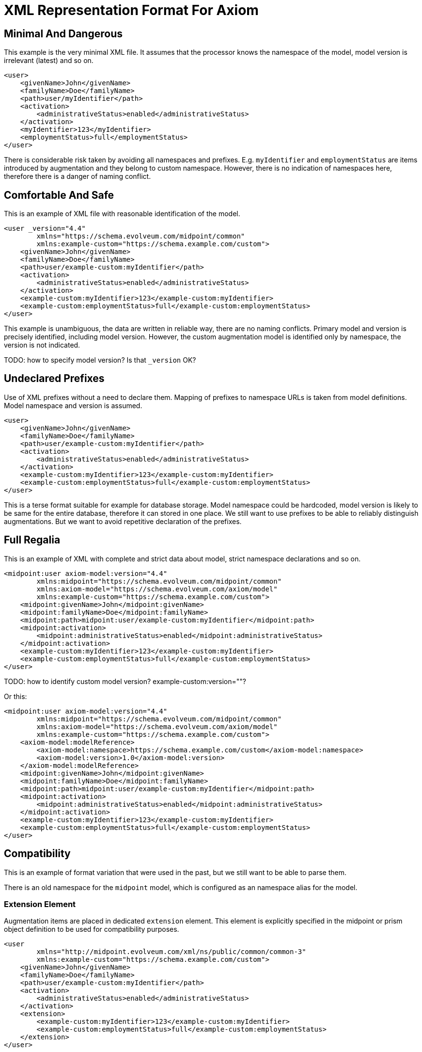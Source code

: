 = XML Representation Format For Axiom

== Minimal And Dangerous

This example is the very minimal XML file.
It assumes that the processor knows the namespace of the model, model version is irrelevant (latest) and so on.

[source,xml]
----
<user>
    <givenName>John</givenName>
    <familyName>Doe</familyName>
    <path>user/myIdentifier</path>
    <activation>
        <administrativeStatus>enabled</administrativeStatus>
    </activation>
    <myIdentifier>123</myIdentifier>
    <employmentStatus>full</employmentStatus>
</user>
----

There is considerable risk taken by avoiding all namespaces and prefixes.
E.g. `myIdentifier` and `employmentStatus` are items introduced by augmentation and they belong to custom namespace.
However, there is no indication of namespaces here, therefore there is a danger of naming conflict.

== Comfortable And Safe

This is an example of XML file with reasonable identification of the model.

[source,xml]
----
<user _version="4.4"
        xmlns="https://schema.evolveum.com/midpoint/common"
        xmlns:example-custom="https://schema.example.com/custom">
    <givenName>John</givenName>
    <familyName>Doe</familyName>
    <path>user/example-custom:myIdentifier</path>
    <activation>
        <administrativeStatus>enabled</administrativeStatus>
    </activation>
    <example-custom:myIdentifier>123</example-custom:myIdentifier>
    <example-custom:employmentStatus>full</example-custom:employmentStatus>
</user>
----

This example is unambiguous, the data are written in reliable way, there are no naming conflicts.
Primary model and version is precisely identified, including model version.
However, the custom augmentation model is identified only by namespace, the version is not indicated.

TODO: how to specify model version? Is that `_version` OK?

== Undeclared Prefixes

Use of XML prefixes without a need to declare them.
Mapping of prefixes to namespace URLs is taken from model definitions.
Model namespace and version is assumed.

[source,xml]
----
<user>
    <givenName>John</givenName>
    <familyName>Doe</familyName>
    <path>user/example-custom:myIdentifier</path>
    <activation>
        <administrativeStatus>enabled</administrativeStatus>
    </activation>
    <example-custom:myIdentifier>123</example-custom:myIdentifier>
    <example-custom:employmentStatus>full</example-custom:employmentStatus>
</user>
----

This is a terse format suitable for example for database storage.
Model namespace could be hardcoded, model version is likely to be same for the entire database, therefore it can stored in one place.
We still want to use prefixes to be able to reliably distinguish augmentations.
But we want to avoid repetitive declaration of the prefixes.

== Full Regalia

This is an example of XML with complete and strict data about model, strict namespace declarations and so on.

[source,xml]
----
<midpoint:user axiom-model:version="4.4"
        xmlns:midpoint="https://schema.evolveum.com/midpoint/common"
        xmlns:axiom-model="https://schema.evolveum.com/axiom/model"
        xmlns:example-custom="https://schema.example.com/custom">
    <midpoint:givenName>John</midpoint:givenName>
    <midpoint:familyName>Doe</midpoint:familyName>
    <midpoint:path>midpoint:user/example-custom:myIdentifier</midpoint:path>
    <midpoint:activation>
        <midpoint:administrativeStatus>enabled</midpoint:administrativeStatus>
    </midpoint:activation>
    <example-custom:myIdentifier>123</example-custom:myIdentifier>
    <example-custom:employmentStatus>full</example-custom:employmentStatus>
</user>
----

TODO: how to identify custom model version? example-custom:version=""?

Or this:
[source,xml]
----
<midpoint:user axiom-model:version="4.4"
        xmlns:midpoint="https://schema.evolveum.com/midpoint/common"
        xmlns:axiom-model="https://schema.evolveum.com/axiom/model"
        xmlns:example-custom="https://schema.example.com/custom">
    <axiom-model:modelReference>
        <axiom-model:namespace>https://schema.example.com/custom</axiom-model:namespace>
        <axiom-model:version>1.0</axiom-model:version>
    </axiom-model:modelReference>
    <midpoint:givenName>John</midpoint:givenName>
    <midpoint:familyName>Doe</midpoint:familyName>
    <midpoint:path>midpoint:user/example-custom:myIdentifier</midpoint:path>
    <midpoint:activation>
        <midpoint:administrativeStatus>enabled</midpoint:administrativeStatus>
    </midpoint:activation>
    <example-custom:myIdentifier>123</example-custom:myIdentifier>
    <example-custom:employmentStatus>full</example-custom:employmentStatus>
</user>
----


== Compatibility

This is an example of format variation that were used in the past, but we still want to be able to parse them.

There is an old namespace for the `midpoint` model, which is configured as an namespace alias for the model.

=== Extension Element

Augmentation items are placed in dedicated `extension` element.
This element is explicitly specified in the midpoint or prism object definition to be used for compatibility purposes.

[source,xml]
----
<user
        xmlns="http://midpoint.evolveum.com/xml/ns/public/common/common-3"
        xmlns:example-custom="https://schema.example.com/custom">
    <givenName>John</givenName>
    <familyName>Doe</familyName>
    <path>user/example-custom:myIdentifier</path>
    <activation>
        <administrativeStatus>enabled</administrativeStatus>
    </activation>
    <extension>
        <example-custom:myIdentifier>123</example-custom:myIdentifier>
        <example-custom:employmentStatus>full</example-custom:employmentStatus>
    </extension>
</user>
----

Even though there is additional element `extension`, the item path is still expressed without that element.
E.g the path for employmentStatus should be:

[source,axiom-path]
----
example-custom:employmentStatus
----

Axiom data processors can still accept paths with `extension` element for compatibility reasons, such as:

[source,axiom-path]
----
extension/example-custom:employmentStatus
----

However, such path is not considered to be canonical.
The path should be transformed to a form without the `extension` element whenever possible.

== Metadata, Underscore Notation

Metadata for simple string item (`givenName`) and for structured item (`actiavtion`).

This example is using the underscore notation to indicate transition to inframodel.

[source,xml]
----
<user
        xmlns="https://schema.evolveum.com/midpoint/common"
        xmlns:example-custom="https://schema.example.com/custom">
    <givenName>
        <_value>John</_value>
        <_metadata>
            <storage>
                <creation>
                    <timestamp>2020-06-12T18:14:05Z</timestamp>
                </creation>
            </storage>
            <example-custom:verification>
                <level>verified</level>
                <verifier>jack</verifier>
            </example-custom:verification>
        </_metadata>
    </givenName>
    <activation>
        <_value>
            <administrativeStatus>
                <_value>enabled</_value>
                <_metadata>
                    <storage>...</storage>
                </_metadata>
            </administrativeStatus>
        </_value>
        <_metadata>
            <storage>...</storage>
        </_metadata>
    </activation>
</user>
----


Storage metadata are specified in midPoint model, therefore `storage` item does not need to be namespace-qualified.

This example also assumes that child elements do not need to be namespace-qualified.
Alternative notation of `verification` metadata could be:

[source,xml]
----
            ...
            <example-custom:verification>
                <example-custom:level>verified</example-custom:level>
                <example-custom:verifier>jack</example-custom:verifier>
            </example-custom:verification>
            ...
----

Yet another alternative is to omit namespaces entirely.
This can work as long as `verification` metadata item is unique in the schema.
However, this notation is not "future-proof".

[source,xml]
----
            ...
            <verification>
                <level>verified</level>
                <verifier>jack</verifier>
            </verification>
            ...
----


== Metadata, Namespace Notation

Metadata for simple string item (`givenName`) and for structured item (`actiavtion`).

This example is using explicit namespace qualification to indicate transition to inframodel.

[source,xml]
----
<user
        xmlns="https://schema.evolveum.com/midpoint/common"
        xmlns:axiom-data="https://schema.evolveum.com/axiom/data"
        xmlns:example-custom="https://schema.example.com/custom">
    <givenName>
        <axiom-data:value>John</axiom-data:value>
        <axiom-data:metadata>
            <storage>
                <creation>
                    <timestamp>2020-06-12T18:14:05Z</timestamp>
                </creation>
            </storage>
            <example-custom:verification>
                <level>verified</level>
                <verifier>jack</verifier>
            </example-custom:verification>
        </axiom-data:metadata>
    </givenName>
    <activation>
        <axiom-data:value>
            <administrativeStatus>
                <axiom-data:value>enabled</axiom-data:value>
                <axiom-data:metadata>
                    <storage>...</storage>
                </axiom-data:metadata>
            </administrativeStatus>
        </axiom-data:value>
        <axiom-data:metadata>
            <storage>...</storage>
        </axiom-data:metadata>
    </activation>
</user>
----

Storage metadata are specified in midPoint model, therefore `storage` item does not need to be namespace-qualified.
